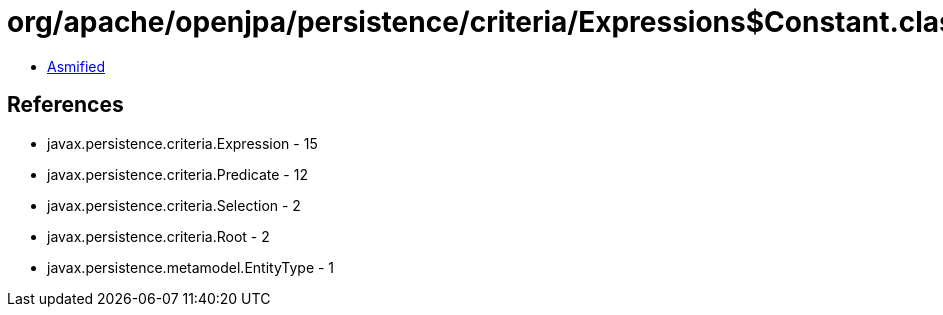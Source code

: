 = org/apache/openjpa/persistence/criteria/Expressions$Constant.class

 - link:Expressions$Constant-asmified.java[Asmified]

== References

 - javax.persistence.criteria.Expression - 15
 - javax.persistence.criteria.Predicate - 12
 - javax.persistence.criteria.Selection - 2
 - javax.persistence.criteria.Root - 2
 - javax.persistence.metamodel.EntityType - 1
